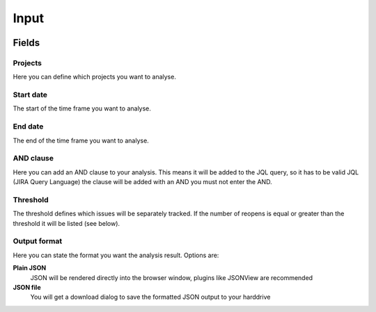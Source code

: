 =====
Input
=====

.. image:: ../../_static/modules/reopenfactor/input_form.png

Fields
======

Projects
--------

Here you can define which projects you want to analyse.

Start date
----------

The start of the time frame you want to analyse.

End date
--------

The end of the time frame you want to analyse.

AND clause
----------

Here you can add an AND clause to your analysis. This means it will be added to
the JQL query, so it has to be valid JQL (JIRA Query Language) the clause will
be added with an AND you must not enter the AND.

Threshold
---------

The threshold defines which issues will be separately tracked. If the number of
reopens is equal or greater than the threshold it will be listed (see below).

Output format
-------------

Here you can state the format you want the analysis result. Options are:

**Plain JSON**
  JSON will be rendered directly into the browser window, plugins like JSONView
  are recommended

**JSON file**
  You will get a download dialog to save the formatted JSON output to your
  harddrive
